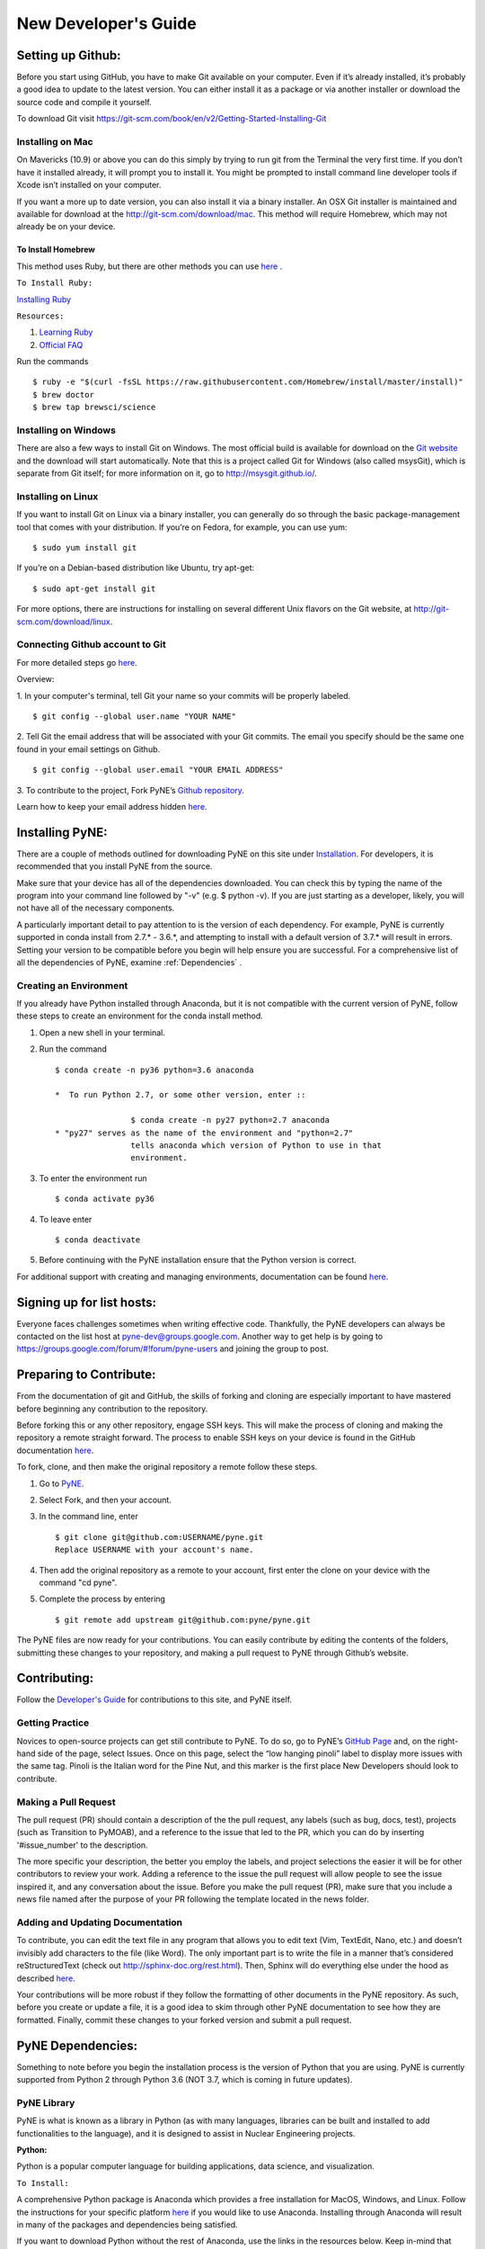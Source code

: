 .. _devsguide_new_devs_guide:

*********************
New Developer's Guide
*********************

==================
Setting up Github:
==================
Before you start using GitHub, you have to make Git available on your computer.
Even if it’s already installed, it’s probably a good idea to update to the
latest version. You can either install it as a package or via another installer
or download the source code and compile it yourself.

To download Git visit 
https://git-scm.com/book/en/v2/Getting-Started-Installing-Git


-----------------
Installing on Mac
-----------------
On Mavericks (10.9) or above you can do this simply by trying to run git from
the Terminal the very first time. If you don’t have it installed already, it
will prompt you to install it. You might be prompted to install command line
developer tools if Xcode isn’t installed on your computer. 

If you want a more up to date version, you can also install it via a binary 
installer. An OSX Git installer is maintained and available for download at 
the http://git-scm.com/download/mac. This method will require Homebrew, which
may not already be on your device.


To Install Homebrew
```````````````````
This method uses Ruby, but there are other methods you can use `here <https://docs.brew.sh/Installation>`_ .

``To Install Ruby:``

`Installing Ruby <https://www.ruby-lang.org/en/documentation/installation/>`_

``Resources:``

#. `Learning Ruby <http://rubylearning.com/satishtalim/tutorial.html>`_
#. `Official FAQ <https://www.ruby-lang.org/en/documentation/faq/>`_

Run the commands ::

	$ ruby -e "$(curl -fsSL https://raw.githubusercontent.com/Homebrew/install/master/install)"
	$ brew doctor
	$ brew tap brewsci/science

---------------------
Installing on Windows
---------------------
There are also a few ways to install Git on Windows. The most official build is
available for download on the `Git website <http://git-scm.com/download/win>`__
and the download will start automatically. Note that this is a project called
Git for Windows (also called msysGit), which is separate from Git itself; for
more information on it, go to http://msysgit.github.io/.


-------------------
Installing on Linux
-------------------
If you want to install Git on Linux via a binary installer, you can generally do
so through the basic package-management tool that comes with your distribution.
If you’re on Fedora, for example, you can use yum: ::

$ sudo yum install git

If you’re on a Debian-based distribution like Ubuntu, try apt-get: ::

$ sudo apt-get install git

For more options, there are instructions for installing on several different
Unix flavors on the Git website, at http://git-scm.com/download/linux.

--------------------------------
Connecting Github account to Git
--------------------------------
For more detailed steps go `here 
<https://help.github.com/categories/bootcamp/>`__.

Overview:

1. In your computer's terminal, tell Git your name so your commits will be
properly labeled. ::
    $ git config --global user.name "YOUR NAME"
2. Tell Git the email address that will be associated with your Git commits. The
email you specify should be the same one found in your email settings on Github. ::
    $ git config --global user.email "YOUR EMAIL ADDRESS"
3. To contribute to the project, Fork PyNE’s `Github repository 
<https://github.com/pyne/pyne>`__.

Learn how to keep your email address hidden `here
<https://help.github.com/articles/keeping-your-email-address-private/>`__.

================
Installing PyNE:
================

There are a couple of methods outlined for downloading PyNE on this site
under `Installation <https://pyne.io/install/index.html>`__. For
developers, it is recommended that you install PyNE from the source.

Make sure that your device has all of the dependencies downloaded. You 
can check this by typing the name of the program into your command line 
followed by "-v" (e.g. $ python -v). If you are just starting as a 
developer, likely, you will not have all of the necessary components.

A particularly important detail to pay attention to is the version of
each dependency. For example, PyNE is currently supported in conda
install from 2.7.\* - 3.6.*, and attempting to install with a default
version of 3.7.\* will result in errors. Setting your version to be
compatible before you begin will help ensure you are successful.
For a comprehensive list of all the dependencies of PyNE, examine
:ref:`Dependencies` .


-----------------------
Creating an Environment
-----------------------

If you already have Python installed through Anaconda, but it is not
compatible with the current version of PyNE, follow these steps to
create an environment for the conda install method.

#. Open a new shell in your terminal.
#. Run the command ::

	$ conda create -n py36 python=3.6 anaconda
        
	*  To run Python 2.7, or some other version, enter ::

			$ conda create -n py27 python=2.7 anaconda
	* "py27" serves as the name of the environment and "python=2.7"
			tells anaconda which version of Python to use in that 
			environment.
#. To enter the environment run ::

	$ conda activate py36

#. To leave enter ::
	
	$ conda deactivate

5. Before continuing with the PyNE installation ensure that the Python version is correct.



For additional support with creating and managing environments,
documentation can be found
`here <https://docs.conda.io/projects/conda/en/latest/user-guide/
tasks/manage-environments.html>`__.


==========================
Signing up for list hosts:
==========================
Everyone faces challenges sometimes when writing effective code. Thankfully, the PyNE developers can always be 
contacted on the list host at pyne-dev@groups.google.com. Another way to get 
help is by going to https://groups.google.com/forum/#!forum/pyne-users and 
joining the group to post. 


========================
Preparing to Contribute:
========================

From the documentation of git and GitHub, the skills of forking and
cloning are especially important to have mastered before beginning any
contribution to the repository.

Before forking this or any other repository, engage SSH keys. This will
make the process of cloning and making the repository a remote straight
forward. The process to enable SSH keys on your device is found in the
GitHub documentation
`here <https://help.github.com/en/github/authenticating-to-github/connecting-
to-github-with-ssh>`__.

To fork, clone, and then make the original repository a remote follow
these steps.

#. Go to `PyNE <https://github.com/pyne/pyne>`__.
#. Select Fork, and then your account.
#. In the command line, enter ::

	$ git clone git@github.com:USERNAME/pyne.git 
	Replace USERNAME with your account's name.
#. Then add the original repository as a remote to your account, first
   enter the clone on your device with the command "cd pyne".
#. Complete the process by entering ::
	
	$ git remote add upstream git@github.com:pyne/pyne.git


The PyNE files are now ready for your contributions. You can easily contribute 
by editing the contents of the folders, submitting these changes to your 
repository, and making a pull request to PyNE through Github’s website. 


=============
Contributing:
=============

Follow the `Developer's Guide <https://pyne.io/devsguide/index.html>`__
for contributions to this site, and PyNE itself.

----------------
Getting Practice
----------------
Novices to open-source projects can get still contribute to PyNE.  
To do so, go to PyNE’s `GitHub Page <https://github.com/pyne/pyne>`__ and, 
on the right-hand side of the page, select Issues. Once on this page, select 
the “low hanging pinoli” label to display more issues with the same tag.
Pinoli is the Italian word for the Pine Nut, and this marker is the 
first place New Developers should look to contribute.

---------------------
Making a Pull Request
---------------------
The pull request (PR) should contain a description of the the pull request, any labels 
(such as bug, docs, test), projects (such as Transition to PyMOAB), and a reference
to the issue that led to the PR, which you can do by inserting '#issue_number' to 
the description.

The more specific your description, the better you employ the labels, and 
project selections the easier it will be for other contributors to review your work.
Adding a reference to the issue the pull request will allow people to see the issue 
inspired it, and any conversation about the issue. Before you make the pull request (PR), 
make sure that you include a news file named after the purpose of your PR 
following the template located in the news folder.

---------------------------------
Adding and Updating Documentation 
---------------------------------
To contribute, you can edit the text file in any program that allows you to edit 
text (Vim, TextEdit, Nano, etc.) and doesn’t invisibly add characters to the 
file (like Word). The only important part is to write the file in a manner that’s 
considered reStructuredText (check out http://sphinx-doc.org/rest.html). Then, 
Sphinx will do everything else under the hood as described `here 
<http://pyne.io/devsguide/website.html>`__.  

Your contributions will be more robust 
if they follow the formatting of other documents in the PyNE repository. As such, 
before you create or update a file, it is a good idea to skim through other PyNE 
documentation to see how they are formatted. Finally, commit these changes to your 
forked version and submit a pull request. 

.. _Dependencies:

==================
PyNE Dependencies:
==================

Something to note before you begin the installation process is the version of Python 
that you are using. PyNE is currently supported from Python 2 through Python 3.6 
(NOT 3.7, which is coming in future updates).


------------
PyNE Library
------------

PyNE is what is known as a library in Python (as with many languages, 
libraries can be built and installed to add functionalities to the language), 
and it is designed to assist in Nuclear Engineering projects. 

**Python:**

Python is a popular computer language for building applications, 
data science, and visualization. 

``To Install:``

A comprehensive Python package is Anaconda 
which provides a free installation for MacOS, Windows, and Linux. Follow the instructions 
for your specific platform `here <https://docs.anaconda.com/anaconda/install/>`_ if you would 
like to use Anaconda. Installing through Anaconda will result in many of the packages and 
dependencies being satisfied.

If you want to download Python without the rest of Anaconda, use 
the links in the resources below. Keep in-mind that PyNE is currently 
not supported on Python 3.7 or later, but you can 
:ref:`create an environment<Creating an Environment>` following the instructions above
for Anaconda users.

``Resources:``

#. `Python Download (Not Anaconda) <https://www.python.org/downloads/>`_
#. `Python Wiki <https://wiki.python.org/moin/>`_
#. `Beginner’s Guide <https://wiki.python.org/moin/BeginnersGuide>`_


**Ruby:**

Ruby is a programming language with a wide array of functionality, and a 
syntax similar to that of Python.

``To Install:``

`Installing Ruby <https://www.ruby-lang.org/en/documentation/installation/>`_

``Resources:``

#. `Learning Ruby <http://rubylearning.com/satishtalim/tutorial.html>`_
#. `Official FAQ <https://www.ruby-lang.org/en/documentation/faq/>`_


**GCC:**

GCC stands for GNU Compiler Collection, and GNU is a Unix-Like operating system 
that allocates resources and communicates with hardware. GNU is often used with 
a kernel called Linux. The Compiler Collection is one element that allows for 
PyNE to work as a Python library, even though it is built with several languages.

``To Install:``

`Installing GCC <https://gcc.gnu.org/install/index.html>`_

Homebrew Install:

If you have homebrew installed on your device, you can install GCC by entering ::

	$ brew install gcc

``Resources:``

#. `Documentation <https://gcc.gnu.org/onlinedocs/gfortran/#toc-Compiler-Characteristics-1>`_
#. `GCC FAQ <https://gcc.gnu.org/wiki/FAQ>`_
#. `GCC Glossary <https://gcc.gnu.org/wiki/GCC_glossary>`_


**CMake:**

CMake is designed to build, test, and compile packages programs across platforms.

``To Install:``

To download CMake, you can visit `Downloads <https://cmake.org/download/>`_.

If you have homebrew installed on your device, you can install GCC by entering ::

	$ brew install gcc

``Resources:``

#. `Wiki <https://gitlab.kitware.com/cmake/community/-/wikis/home>`_
#. `Tutorial <https://cmake.org/cmake/help/latest/guide/tutorial/index.html>`_


**Numpy:**

Numpy is a library in Python that adds support to matricies and arrays, 
as well as mathematical functions acting on those arrays.

``To Install:``

For the latest version using pip, in the command line enter ::

	$ pip install numpy

For the latest version using Conda, in the command line enter ::

	$ conda install numpy


``Resources:``

#. `Tutorial <https://numpy.org/learn/>`_
#. `Documentation <https://numpy.org/doc/stable/>`_


**SciPy:**

SciPy is a Python library that adds functions for linear algebra, optimization, 
integration, and other scientific or engineering tasks.

``To Install:``

`Installation <https://www.scipy.org/install.html>`_

``Resources:``

#. `Getting Started <https://www.scipy.org/getting-started.html>`_
#. `Tutorial <https://docs.scipy.org/doc/scipy/reference/tutorial/index.html>`_
#. `Documentation <https://www.scipy.org/docs.html>`_


**Cython:**

Cython is a compiler that helps in making C or C++ extensions for python.

``To Install:``

For the latest version, in the command line enter ::

	$ pip install cython

If you have homebrew installed on your device, you can install Cython by entering ::

	$ brew install cython

``Resources:``

#. `Wiki <https://github.com/cython/cython/wiki>`_
#. `User's Guide <https://cython.readthedocs.io/en/latest/src/userguide/index.html>`_
#. `Cython <https://cython.org>`_


**HDF5:**

HDF5 (the Hierarchical Data Format version 5) is a format that supports large, 
complex data in a file directory like structure similar to how you might with your computer.

``To Install:``

To install from source code, 
follow the instructions `here <https://www.hdfgroup.org/downloads/hdf5/source-code/>`_ .

For the latest version, in the command line enter ::

	$ brew install hdf5

``Resources:``

#. `Examples <https://portal.hdfgroup.org/display/HDF5/HDF5+Examples>`_
#. `Learning HDF5 <https://portal.hdfgroup.org/display/HDF5/Learning+HDF5>`_
#. `Known Problems <https://portal.hdfgroup.org/display/support/HDF5%201.12.0#knownprob>`_


**PyTables:**

PyTables is a package for managing large hierarchical datasets.

``To Install:``

For a variety of installation instructions, 
follow the instructions `here <http://www.pytables.org/usersguide/installation.html>`_ .

For the latest version, in the command line enter ::

	$ brew install tables

``Resources:``

#. `FAQ <http://www.pytables.org/FAQ.html>`_
#. `Tutorial <http://www.pytables.org/usersguide/tutorials.html>`_
#. `Project Pointers <http://www.pytables.org/project_pointers.html>`_


**LAPACK:**

LAPACK (Liner Algebra Package) is a software library for numerical liner algebra.

``To Install:``

Other installation methods can be found `here <http://www.netlib.org/lapack/#_software>`_

For the latest version, in the command line enter ::

	$ brew install lapack

``Resources:``

#. `FAQ <http://www.netlib.org/lapack/faq.html>`_
#. `User's Guide <http://www.netlib.org/lapack/lug/>`_


**BLAS:**

BLAS (Basic Linear Algebra Subroutines) coordinates operations on vectors and matricies.

``To Install:``

Other installation methods can be found `here <http://www.netlib.org/blas/#_software>`_

For the latest version, in the command line enter ::

	$ brew install openblas

``Resources:``

#. `Documentation <http://www.netlib.org/blas/#_documentation>`_


**Numexpr:**

Numexpr is a fast numerical evaluation tool for numpy, ensuring that 
expressions operating on arrays are faster and take up less memory.

``To Install:``

For the latest version, in the command line enter ::

	$ pip install numexpr

``Resources:``

#. `PyPi Project Homepage <https://pypi.org/project/numexpr/>`_
#. `Github Repository <https://github.com/pydata/numexpr>`_


-------
Website
-------

**Sphinx:** 

A python based documentation generator that allows files to be written into HTML, LaTeX, 
ePub, Texinfo, pages, and plain text. Sphinx uses reStructuredText, which is a very 
straight-forward markup language.

``To Install:``

For the latest version, in the command line enter ::

	$ pip install sphinx

``Resources:``

#. `Sphinx <https://www.sphinx-doc.org/en/master/>`_
#. `Tutorial <http://matplotlib.sourceforge.net/sampledoc/>`_
#. `reStructuredText Cheat Sheet <https://docutils.sourceforge.io/docs/user/rst/cheatsheet.txt>`_


**Sphinxcontrib-bibtex:**

An extension allowing Sphinx to interact with BibTeX.

``To Install:``

For the latest version, in the command line enter ::

	$ pip install sphinxcontrib-bibtex

``Resources:``

#. `Documentation <https://sphinxcontrib-bibtex.readthedocs.io/en/latest/>`_ 
#. `Known Issues and Workarounds <https://sphinxcontrib-bibtex.readthedocs.io/en/latest/usage.html#known-issues-and-workarounds>`_
#. `Example <https://sphinxcontrib-bibtex.readthedocs.io/en/latest/quickstart.html#minimal-example>`_


**PrettyTable:**

PrettyTable is a python library that adds a lot of versatility to table creation.

``To Install:``

For the latest version, in the command line enter ::

	$ pip install prettytable

``Resources:``

#. `Tutorial <https://code.google.com/archive/p/prettytable/wikis/Tutorial.wiki>`_


**Cloud Sphinx:**

Cloud is a Sphinx theme that PyNE uses to generate its 
HTML documentation (like this site).

``To Install:``

For the latest version, in the command line enter ::

	$ pip install cloud_sptheme

``Resources:``

#. `Documentation <https://cloud-sptheme.readthedocs.io/en/latest/>`_
#. `Source <https://foss.heptapod.net/doc-utils/cloud_sptheme>`_


**Jupyter:**

If you have downloaded Python through Anaconda Jupyter requirements should 
be satasfied, but it never hurts to make sure. 

You can check there version by entering ::

	$jupyter —-version

``To Install:``

If you are going to use Python 2:

For the latest version, in the command line enter ::

	$ pip install jupyter

If you are going to use Python 3:

For the latest version, in the command line enter ::

	$ pip3 install jupyter

``Resources:``

#. `Additional Installation Information <https://jupyter.readthedocs.io/en/latest/install.html>`_
#. `Project Documentation <https://jupyter.readthedocs.io/en/latest/projects/doc-proj-categories.html#deployment>`_
